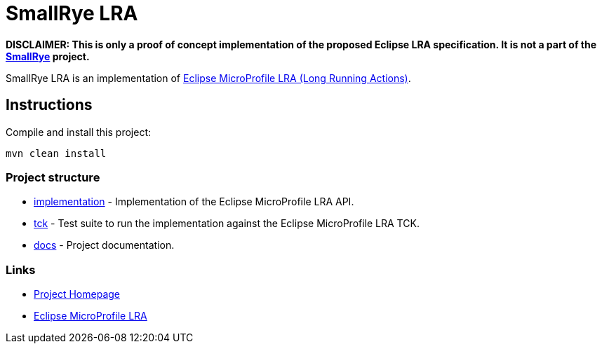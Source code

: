 :microprofile-lra: https://github.com/eclipse/microprofile-lra/
:smallrye: https://github.com/smallrye

= SmallRye LRA

**DISCLAIMER: This is only a proof of concept implementation of the proposed Eclipse LRA specification. It is not a part of the {smallrye}[SmallRye] project.**

SmallRye LRA is an implementation of {microprofile-lra}[Eclipse MicroProfile LRA (Long Running Actions)].

== Instructions

Compile and install this project:

[source,bash]
----
mvn clean install
----

=== Project structure

* link:implementation[] - Implementation of the Eclipse MicroProfile LRA API.
* link:tck[] - Test suite to run the implementation against the Eclipse MicroProfile LRA TCK.
* link:docs[] - Project documentation.

=== Links

* http://github.com/xstefank/smallrye-lra/[Project Homepage]
* {microprofile-lra}[Eclipse MicroProfile LRA]

